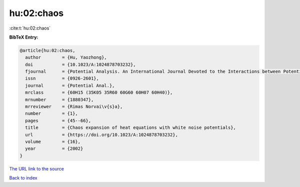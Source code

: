 hu:02:chaos
===========

:cite:t:`hu:02:chaos`

**BibTeX Entry:**

.. code-block:: bibtex

   @article{hu:02:chaos,
     author        = {Hu, Yaozhong},
     doi           = {10.1023/A:1024878703232},
     fjournal      = {Potential Analysis. An International Journal Devoted to the Interactions between Potential Theory, Probability Theory, Geometry and Functional Analysis},
     issn          = {0926-2601},
     journal       = {Potential Anal.},
     mrclass       = {60H15 (35K05 35R60 60G60 60H07 60H40)},
     mrnumber      = {1880347},
     mrreviewer    = {Rimas Norvai\v{s}a},
     number        = {1},
     pages         = {45--66},
     title         = {Chaos expansion of heat equations with white noise potentials},
     url           = {https://doi.org/10.1023/A:1024878703232},
     volume        = {16},
     year          = {2002}
   }
`The URL link to the source <https://doi.org/10.1023/A:1024878703232>`_


`Back to index <../By-Cite-Keys.html>`_
